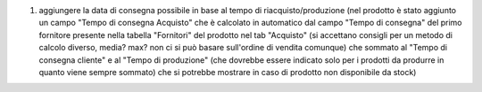 1. aggiungere la data di consegna possibile in base al tempo di riacquisto/produzione (nel prodotto è stato aggiunto un campo "Tempo di consegna Acquisto" che è calcolato in automatico dal campo "Tempo di consegna" del primo fornitore presente nella tabella "Fornitori" del prodotto nel tab "Acquisto" (si accettano consigli per un metodo di calcolo diverso, media? max? non ci si può basare sull'ordine di vendita comunque) che sommato al "Tempo di consegna cliente" e al "Tempo di produzione" (che dovrebbe essere indicato solo per i prodotti da produrre in quanto viene sempre sommato) che si potrebbe mostrare in caso di prodotto non disponibile da stock)
